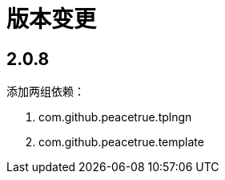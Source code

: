 = 版本变更

:numbered!: ''

== 2.0.8

添加两组依赖：

. com.github.peacetrue.tplngn
. com.github.peacetrue.template
